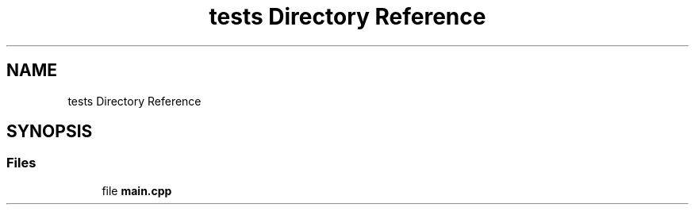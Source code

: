 .TH "tests Directory Reference" 3 "Version 0.1" "Hummingbird sql" \" -*- nroff -*-
.ad l
.nh
.SH NAME
tests Directory Reference
.SH SYNOPSIS
.br
.PP
.SS "Files"

.in +1c
.ti -1c
.RI "file \fBmain\&.cpp\fP"
.br
.in -1c
